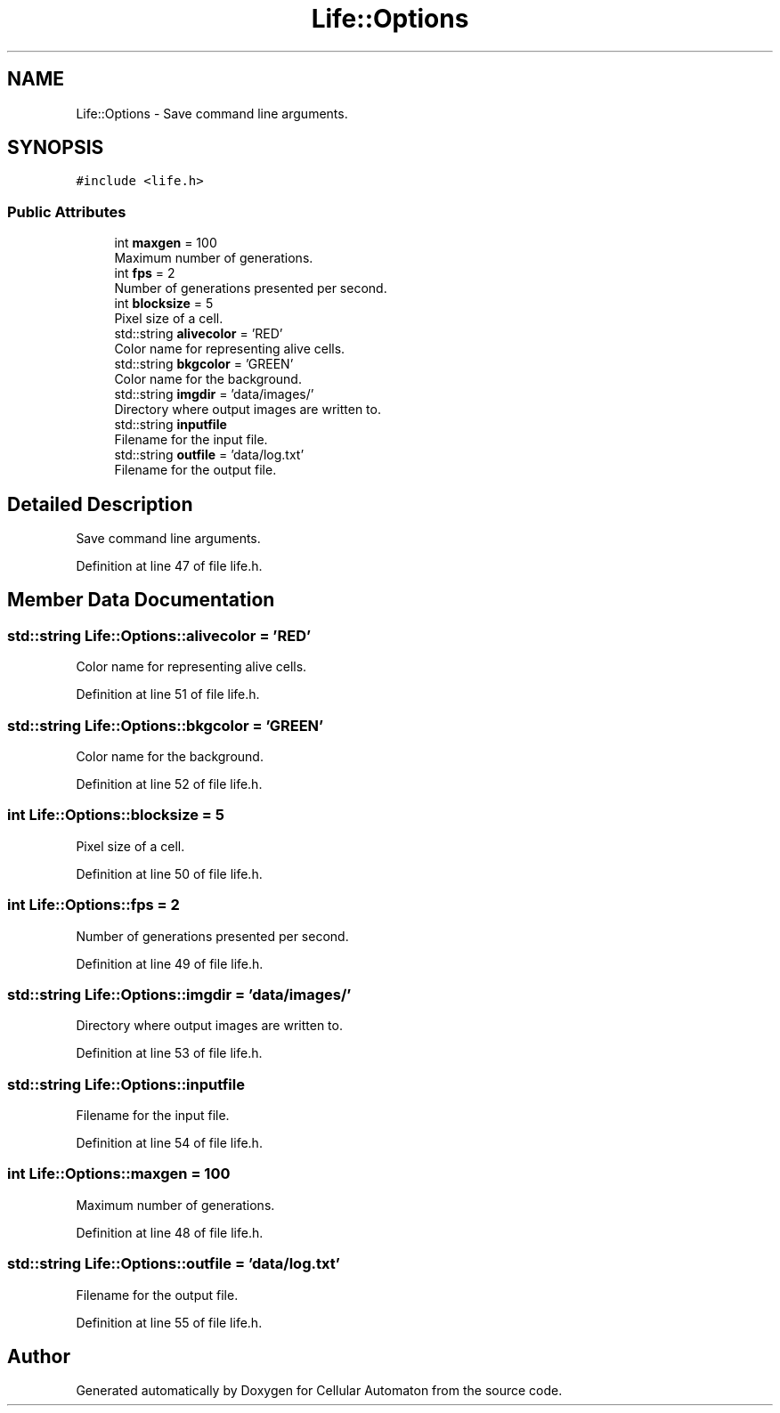 .TH "Life::Options" 3 "Fri May 17 2019" "Cellular Automaton" \" -*- nroff -*-
.ad l
.nh
.SH NAME
Life::Options \- Save command line arguments\&.  

.SH SYNOPSIS
.br
.PP
.PP
\fC#include <life\&.h>\fP
.SS "Public Attributes"

.in +1c
.ti -1c
.RI "int \fBmaxgen\fP = 100"
.br
.RI "Maximum number of generations\&. "
.ti -1c
.RI "int \fBfps\fP = 2"
.br
.RI "Number of generations presented per second\&. "
.ti -1c
.RI "int \fBblocksize\fP = 5"
.br
.RI "Pixel size of a cell\&. "
.ti -1c
.RI "std::string \fBalivecolor\fP = 'RED'"
.br
.RI "Color name for representing alive cells\&. "
.ti -1c
.RI "std::string \fBbkgcolor\fP = 'GREEN'"
.br
.RI "Color name for the background\&. "
.ti -1c
.RI "std::string \fBimgdir\fP = 'data/images/'"
.br
.RI "Directory where output images are written to\&. "
.ti -1c
.RI "std::string \fBinputfile\fP"
.br
.RI "Filename for the input file\&. "
.ti -1c
.RI "std::string \fBoutfile\fP = 'data/log\&.txt'"
.br
.RI "Filename for the output file\&. "
.in -1c
.SH "Detailed Description"
.PP 
Save command line arguments\&. 
.PP
Definition at line 47 of file life\&.h\&.
.SH "Member Data Documentation"
.PP 
.SS "std::string Life::Options::alivecolor = 'RED'"

.PP
Color name for representing alive cells\&. 
.PP
Definition at line 51 of file life\&.h\&.
.SS "std::string Life::Options::bkgcolor = 'GREEN'"

.PP
Color name for the background\&. 
.PP
Definition at line 52 of file life\&.h\&.
.SS "int Life::Options::blocksize = 5"

.PP
Pixel size of a cell\&. 
.PP
Definition at line 50 of file life\&.h\&.
.SS "int Life::Options::fps = 2"

.PP
Number of generations presented per second\&. 
.PP
Definition at line 49 of file life\&.h\&.
.SS "std::string Life::Options::imgdir = 'data/images/'"

.PP
Directory where output images are written to\&. 
.PP
Definition at line 53 of file life\&.h\&.
.SS "std::string Life::Options::inputfile"

.PP
Filename for the input file\&. 
.PP
Definition at line 54 of file life\&.h\&.
.SS "int Life::Options::maxgen = 100"

.PP
Maximum number of generations\&. 
.PP
Definition at line 48 of file life\&.h\&.
.SS "std::string Life::Options::outfile = 'data/log\&.txt'"

.PP
Filename for the output file\&. 
.PP
Definition at line 55 of file life\&.h\&.

.SH "Author"
.PP 
Generated automatically by Doxygen for Cellular Automaton from the source code\&.
